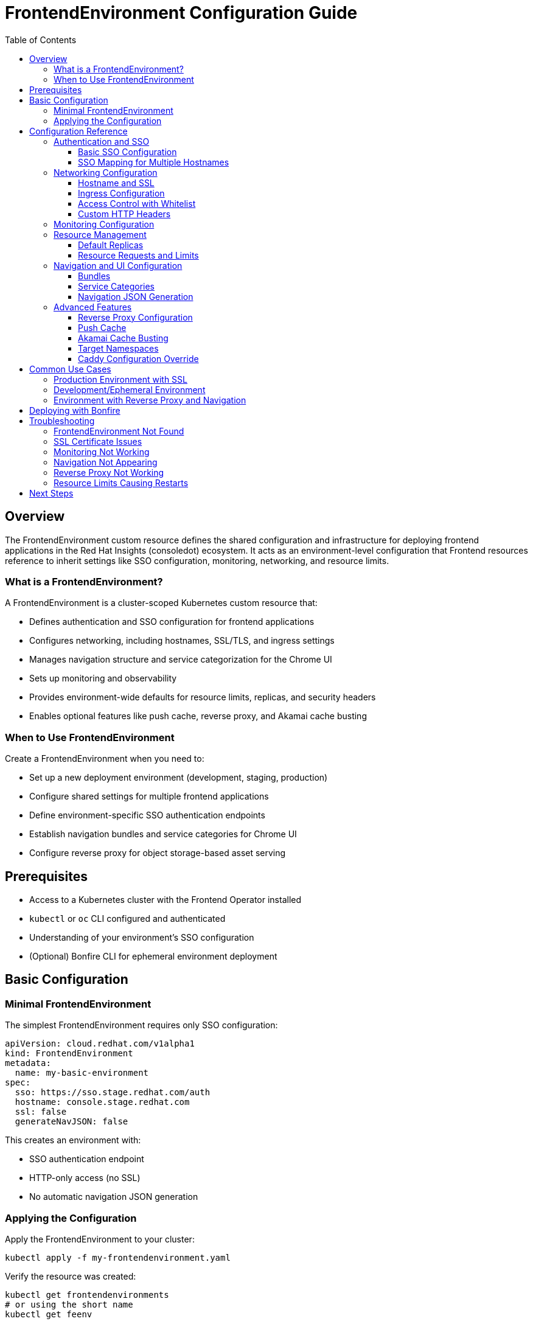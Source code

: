 = FrontendEnvironment Configuration Guide
:toc: left
:toclevels: 3

== Overview

The FrontendEnvironment custom resource defines the shared configuration and infrastructure for deploying frontend applications in the Red Hat Insights (consoledot) ecosystem. It acts as an environment-level configuration that Frontend resources reference to inherit settings like SSO configuration, monitoring, networking, and resource limits.

=== What is a FrontendEnvironment?

A FrontendEnvironment is a cluster-scoped Kubernetes custom resource that:

* Defines authentication and SSO configuration for frontend applications
* Configures networking, including hostnames, SSL/TLS, and ingress settings
* Manages navigation structure and service categorization for the Chrome UI
* Sets up monitoring and observability
* Provides environment-wide defaults for resource limits, replicas, and security headers
* Enables optional features like push cache, reverse proxy, and Akamai cache busting

=== When to Use FrontendEnvironment

Create a FrontendEnvironment when you need to:

* Set up a new deployment environment (development, staging, production)
* Configure shared settings for multiple frontend applications
* Define environment-specific SSO authentication endpoints
* Establish navigation bundles and service categories for Chrome UI
* Configure reverse proxy for object storage-based asset serving

== Prerequisites

* Access to a Kubernetes cluster with the Frontend Operator installed
* `kubectl` or `oc` CLI configured and authenticated
* Understanding of your environment's SSO configuration
* (Optional) Bonfire CLI for ephemeral environment deployment

== Basic Configuration

=== Minimal FrontendEnvironment

The simplest FrontendEnvironment requires only SSO configuration:

[source,yaml]
----
apiVersion: cloud.redhat.com/v1alpha1
kind: FrontendEnvironment
metadata:
  name: my-basic-environment
spec:
  sso: https://sso.stage.redhat.com/auth
  hostname: console.stage.redhat.com
  ssl: false
  generateNavJSON: false
----

This creates an environment with:

* SSO authentication endpoint
* HTTP-only access (no SSL)
* No automatic navigation JSON generation

=== Applying the Configuration

Apply the FrontendEnvironment to your cluster:

[source,bash]
----
kubectl apply -f my-frontendenvironment.yaml
----

Verify the resource was created:

[source,bash]
----
kubectl get frontendenvironments
# or using the short name
kubectl get feenv
----

== Configuration Reference

=== Authentication and SSO

==== Basic SSO Configuration

The `sso` field defines the primary authentication endpoint:

[source,yaml]
----
spec:
  sso: https://sso.stage.redhat.com/auth
----

==== SSO Mapping for Multiple Hostnames

Use `ssoMapping` when different hostnames need different SSO endpoints:

[source,yaml]
----
spec:
  sso: https://sso.stage.redhat.com/auth  # default SSO
  ssoMapping:
    "console.dev.redhat.com": "https://sso.redhat.com/auth"
    "us.console.dev.redhat.com": "https://sso.redhat.com/auth"
    "console.stage.openshiftusgov.com": "https://sso.stage.openshiftusgov.com"
    "console.openshiftusgov.com": "https://sso.openshiftusgov.com"
----

The operator will use the mapped SSO URL when the hostname pattern matches; otherwise, it falls back to the default `sso` value.

=== Networking Configuration

==== Hostname and SSL

Configure the environment's hostname and SSL/TLS settings:

[source,yaml]
----
spec:
  hostname: console.stage.redhat.com
  ssl: true
----

When `ssl: true`, the operator:

* Requests SSL certificates from Kubernetes/OpenShift
* Applies certificates to pods
* Configures routes with re-encryption (on OpenShift)

==== Ingress Configuration

Customize ingress class and add annotations:

[source,yaml]
----
spec:
  ingressClass: nginx
  ingressAnnotations:
    cert-manager.io/cluster-issuer: letsencrypt-prod
    nginx.ingress.kubernetes.io/ssl-redirect: "true"
----

These annotations are applied to all ingress objects created by frontends in this environment.

==== Access Control with Whitelist

Restrict access to specific CIDR blocks:

[source,yaml]
----
spec:
  whitelist:
    - 10.0.0.0/8
    - 192.168.1.0/24
    - 172.16.0.0/12
----

The operator applies these CIDR blocks to ingress configurations for network-level access control.

==== Custom HTTP Headers

Add security or custom HTTP headers to all frontend responses:

[source,yaml]
----
spec:
  httpHeaders:
    "X-Frame-Options": "DENY"
    "X-XSS-Protection": "1; mode=block"
    "X-Content-Type-Options": "nosniff"
    "Content-Security-Policy": "default-src 'self'"
    "Referrer-Policy": "no-referrer"
----

Headers are injected into the Caddy configuration as a header block.

=== Monitoring Configuration

Configure ServiceMonitor resources for Prometheus monitoring:

[source,yaml]
----
spec:
  monitoring:
    mode: "local"          # or "app-interface"
    disabled: false
----

Monitoring modes:

* `local`: Creates ServiceMonitor in the frontend's namespace
* `app-interface`: Creates ServiceMonitor in `openshift-customer-monitoring` namespace
* `disabled: true`: Disables monitoring entirely

=== Resource Management

==== Default Replicas

Set the default replica count for all frontends in the environment:

[source,yaml]
----
spec:
  defaultReplicas: 3
----

Individual Frontend resources can override this value.

==== Resource Requests and Limits

Define CPU and memory constraints for all frontends:

[source,yaml]
----
spec:
  requests:
    cpu: 25m
    memory: 64Mi
  limits:
    cpu: 50m
    memory: 128Mi
----

These values apply to all frontend pods in the environment unless overridden at the Frontend resource level.

=== Navigation and UI Configuration

==== Bundles

Define navigation bundles for the Chrome UI:

[source,yaml]
----
spec:
  bundles:
    - id: rhel
      title: Red Hat Enterprise Linux
      description: "RHEL management and automation"
    - id: ansible
      title: Ansible
      description: "Automation and configuration management"
    - id: settings
      title: Settings
      description: "Account and user settings"
----

Bundles organize navigation items into logical groupings in the Chrome UI.

==== Service Categories

Create service categories and groups for the service dropdown in Chrome:

[source,yaml]
----
spec:
  serviceCategories:
    - id: automation
      title: Automation
      groups:
        - id: ansible
          title: Ansible
        - id: rhel
          title: Red Hat Enterprise Linux
    - id: iam
      title: Identity and Access Management
      groups:
        - id: iam
          title: IAM
----

Service categories allow frontends to register service tiles that appear in the Chrome UI service dropdown.

==== Navigation JSON Generation

Enable automatic generation of navigation JSON configmaps:

[source,yaml]
----
spec:
  generateNavJSON: true
----

This is typically enabled for ephemeral and development environments but disabled in production where navigation is managed separately.

=== Advanced Features

==== Reverse Proxy Configuration

Enable the object storage-based reverse proxy for serving frontend assets:

[source,yaml]
----
spec:
  reverseProxyImage: quay.io/redhat-services-prod/hcc-platex-services-tenant/frontend-asset-proxy:latest
  reverseProxyHostname: reverse-proxy.cluster.local
  reverseProxySPAEntrypointPath: /index.html
  reverseProxyLogLevel: DEBUG
----

The reverse proxy uses the https://github.com/RedHatInsights/frontend-asset-proxy[frontend-asset-proxy] container to serve assets from S3-compatible storage with SPA routing support.

Configuration options:

* `reverseProxyImage`: Container image for the reverse proxy (required to enable)
* `reverseProxyHostname`: Hostname for the reverse proxy ingress
* `reverseProxySPAEntrypointPath`: Path to the SPA entrypoint (default: `/index.html`)
* `reverseProxyLogLevel`: Logging verbosity (default: `DEBUG`)

==== Push Cache

Enable the push cache (valpop) job for frontend assets:

[source,yaml]
----
spec:
  enablePushCache: true
----

When enabled, the operator creates push cache jobs that upload frontend assets to object storage. Individual Frontend resources must also set `pushCacheEnabled: true` to participate.

==== Akamai Cache Busting

Configure Akamai CDN cache busting:

[source,yaml]
----
spec:
  enableAkamaiCacheBust: true
  akamaiCacheBustImage: quay.io/cloudservices/akamai-cache-bust:latest
  akamaiCacheBustURLs:
    - https://console.redhat.com
    - https://console.stage.redhat.com
  akamaiSecretName: akamai-credentials
----

The operator creates jobs to invalidate Akamai cache when frontend assets change.

==== Target Namespaces

Propagate frontend configuration to additional namespaces:

[source,yaml]
----
spec:
  targetNamespaces:
    - boot
    - chrome-namespace
    - shared-config
----

The operator copies generated configmaps (fed-modules.json, navigation files) to the specified namespaces.

==== Caddy Configuration Override

Control whether the operator overwrites Caddyfiles in frontend containers:

[source,yaml]
----
spec:
  overwriteCaddyConfig: true
----

When `true`, the operator replaces frontend Caddyfiles with a common core configuration.

== Common Use Cases

=== Production Environment with SSL

[source,yaml]
----
apiVersion: cloud.redhat.com/v1alpha1
kind: FrontendEnvironment
metadata:
  name: production-environment
spec:
  sso: https://sso.redhat.com/auth
  hostname: console.redhat.com
  ssl: true
  ingressClass: nginx
  ingressAnnotations:
    cert-manager.io/cluster-issuer: letsencrypt-prod
  monitoring:
    mode: app-interface
    disabled: false
  httpHeaders:
    "X-Frame-Options": "DENY"
    "X-XSS-Protection": "1; mode=block"
    "X-Content-Type-Options": "nosniff"
    "Strict-Transport-Security": "max-age=31536000; includeSubDomains"
  defaultReplicas: 3
  requests:
    cpu: 100m
    memory: 256Mi
  limits:
    cpu: 500m
    memory: 512Mi
  generateNavJSON: false
  enablePushCache: true
  enableAkamaiCacheBust: true
  akamaiCacheBustImage: quay.io/cloudservices/akamai-cache-bust:latest
  akamaiCacheBustURLs:
    - https://console.redhat.com
  akamaiSecretName: akamai-prod-credentials
----

=== Development/Ephemeral Environment

[source,yaml]
----
apiVersion: cloud.redhat.com/v1alpha1
kind: FrontendEnvironment
metadata:
  name: dev-environment
spec:
  sso: https://sso.stage.redhat.com/auth
  hostname: console.dev.redhat.com
  ssl: false
  monitoring:
    mode: local
    disabled: false
  generateNavJSON: true
  enablePushCache: false
  defaultReplicas: 1
  bundles:
    - id: test
      title: Development Bundle
      description: "Testing and development"
----

=== Environment with Reverse Proxy and Navigation

[source,yaml]
----
apiVersion: cloud.redhat.com/v1alpha1
kind: FrontendEnvironment
metadata:
  name: env-with-proxy
spec:
  sso: https://sso.stage.redhat.com/auth
  ssoMapping:
    "console.dev.redhat.com": "https://sso.redhat.com/auth"
  hostname: console.stage.redhat.com
  ssl: true
  enablePushCache: true
  reverseProxyImage: quay.io/redhat-services-prod/hcc-platex-services-tenant/frontend-asset-proxy:latest
  reverseProxyHostname: reverse-proxy.cluster.local
  reverseProxySPAEntrypointPath: /index.html
  reverseProxyLogLevel: INFO
  targetNamespaces:
    - boot
  monitoring:
    mode: local
    disabled: false
  serviceCategories:
    - id: automation
      title: Automation
      groups:
        - id: ansible
          title: Ansible
        - id: rhel
          title: Red Hat Enterprise Linux
    - id: iam
      title: Identity and Access Management
      groups:
        - id: iam
          title: IAM
  bundles:
    - id: rhel
      title: Red Hat Enterprise Linux
    - id: ansible
      title: Ansible
    - id: settings
      title: Settings
  generateNavJSON: true
----

== Deploying with Bonfire

For ephemeral environments in consoledot clusters, use Bonfire to deploy:

[source,bash]
----
# Reserve a namespace with bootstrapped FrontendEnvironment
bonfire namespace reserve

# Deploy your app with frontends enabled
bonfire deploy myapp --frontends true -d 8h
----

Bonfire automatically creates and configures the FrontendEnvironment for ephemeral deployments.

== Troubleshooting

=== FrontendEnvironment Not Found

*Problem*: Frontend resources can't find the referenced environment.

*Solution*: Verify the FrontendEnvironment exists and the name matches:

[source,bash]
----
kubectl get frontendenvironments
kubectl describe frontendenvironment <environment-name>
----

Ensure your Frontend resource's `spec.envName` field matches the FrontendEnvironment's `metadata.name`.

=== SSL Certificate Issues

*Problem*: HTTPS connections fail or show certificate errors.

*Solution*:

1. Verify SSL is enabled: `spec.ssl: true`
2. Check certificate secrets exist in the namespace
3. Review ingress annotations for cert-manager configuration
4. Inspect pod logs for certificate mounting issues:

[source,bash]
----
kubectl logs -n <namespace> <frontend-pod-name>
----

=== Monitoring Not Working

*Problem*: ServiceMonitor resources not created or metrics not scraped.

*Solution*:

1. Verify monitoring is enabled:
+
[source,yaml]
----
spec:
  monitoring:
    disabled: false
    mode: "local"  # or "app-interface"
----

2. Check for ServiceMonitor resources:
+
[source,bash]
----
kubectl get servicemonitor -n <namespace>
# or for app-interface mode
kubectl get servicemonitor -n openshift-customer-monitoring
----

3. Verify Prometheus has permissions to scrape the target namespace

=== Navigation Not Appearing

*Problem*: Navigation bundles or service categories don't appear in Chrome UI.

*Solution*:

1. Ensure `generateNavJSON: true` is set
2. Verify bundles and serviceCategories are properly defined
3. Check configmaps were generated:
+
[source,bash]
----
kubectl get configmap -n <namespace> | grep -E 'nav|fed-modules'
----

4. Review Frontend resources to ensure they're registered with the environment

=== Reverse Proxy Not Working

*Problem*: Reverse proxy doesn't serve assets or returns 404s.

*Solution*:

1. Verify all required fields are set:
   * `reverseProxyImage` (required to enable the feature)
   * `reverseProxyHostname`
2. Check the reverse proxy deployment and service:
+
[source,bash]
----
kubectl get deployment -n <namespace> | grep reverse-proxy
kubectl get service -n <namespace> | grep reverse-proxy
----

3. Review reverse proxy logs:
+
[source,bash]
----
kubectl logs -n <namespace> deployment/reverse-proxy
----

4. Verify S3/Minio credentials are configured correctly

=== Resource Limits Causing Restarts

*Problem*: Frontend pods are OOMKilled or CPU throttled.

*Solution*:

1. Review current resource usage:
+
[source,bash]
----
kubectl top pods -n <namespace>
----

2. Adjust limits in FrontendEnvironment:
+
[source,yaml]
----
spec:
  requests:
    cpu: 100m
    memory: 256Mi
  limits:
    cpu: 500m
    memory: 512Mi
----

3. Individual Frontend resources can override these for specific applications

== Next Steps

* Learn about the xref:api_reference.adoc[complete API reference]
* Explore Frontend resource configuration (link to Frontend guide when available)
* Review the https://github.com/RedHatInsights/frontend-operator[Frontend Operator source code]
* Understand https://github.com/RedHatInsights/bonfire[Bonfire] for ephemeral deployments
